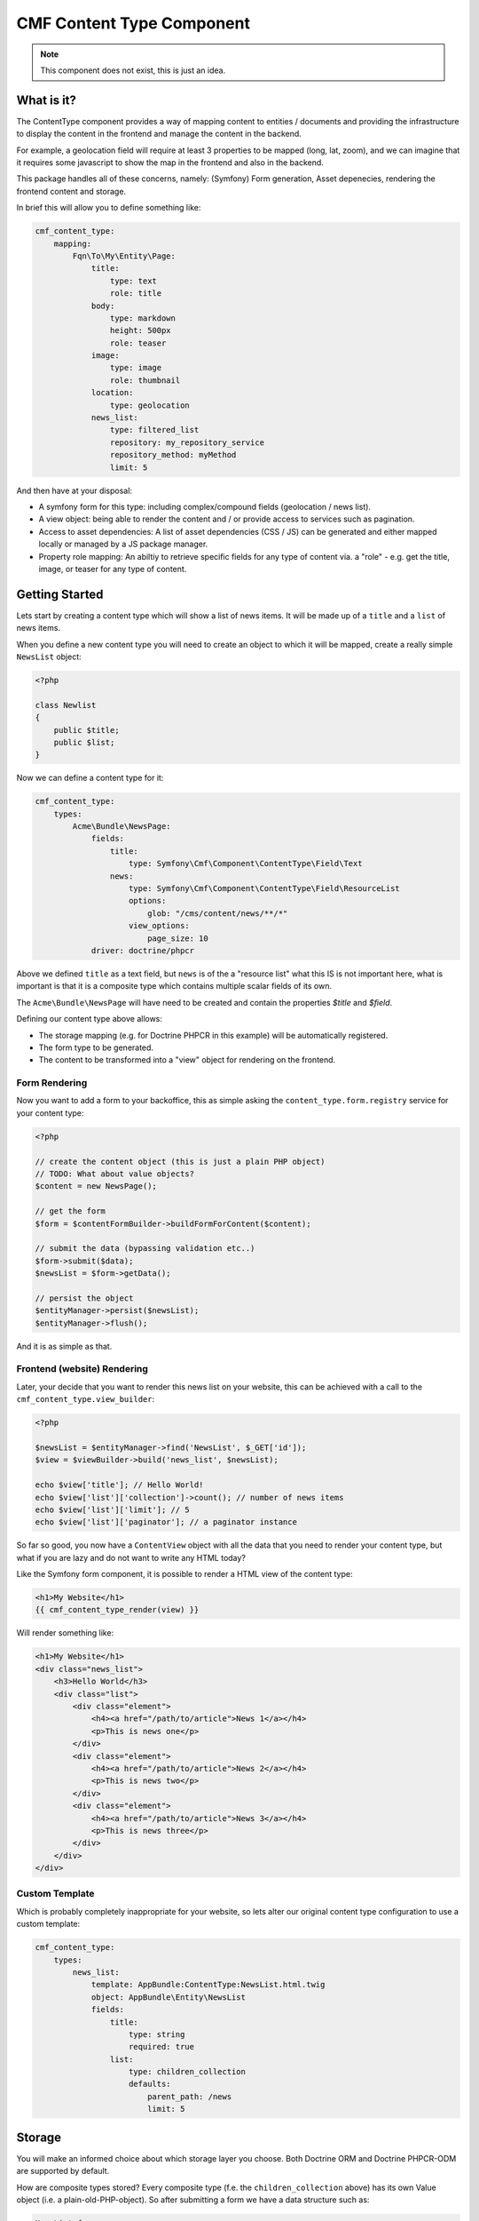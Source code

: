 CMF Content Type Component
==========================

.. note::

    This component does not exist, this is just an idea.

What is it?
-----------

The ContentType component provides a way of mapping content to entities /
documents and providing the infrastructure to display the content in the
frontend and manage the content in the backend.

For example, a geolocation field will require at least 3 properties to be
mapped (long, lat, zoom), and we can imagine that it requires some javascript
to show the map in the frontend and also in the backend.

This package handles all of these concerns, namely: (Symfony) Form generation,
Asset depenecies, rendering the frontend content and storage.

In brief this will allow you to define something like:

.. code-block:: yaml

    cmf_content_type:
        mapping:
            Fqn\To\My\Entity\Page:
                title:
                    type: text
                    role: title
                body:
                    type: markdown
                    height: 500px
                    role: teaser
                image:
                    type: image
                    role: thumbnail
                location:
                    type: geolocation
                news_list:
                    type: filtered_list
                    repository: my_repository_service
                    repository_method: myMethod
                    limit: 5

And then have at your disposal:

- A symfony form for this type: including complex/compound fields (geolocation
  / news list).
- A view object: being able to render the content and / or provide access to
  services such as pagination.
- Access to asset dependencies: A list of asset dependencies (CSS / JS) can be
  generated and either mapped locally or managed by a JS package manager.
- Property role mapping: An abiltiy to retrieve specific fields for any type of content via. a
  "role" - e.g. get the title, image, or teaser for any type of content.

Getting Started
---------------

Lets start by creating a content type which will show a list of news items. It
will be made up of a ``title`` and a ``list`` of news items.

When you define a new content type you will need to create an object to which
it will be mapped, create a really simple ``NewsList`` object:

.. code-block:: php

    <?php

    class Newlist
    {
        public $title;
        public $list;
    }

Now we can define a content type for it:

.. code-block:: yaml

    cmf_content_type:
        types:
            Acme\Bundle\NewsPage:
                fields:
                    title:
                        type: Symfony\Cmf\Component\ContentType\Field\Text
                    news:
                        type: Symfony\Cmf\Component\ContentType\Field\ResourceList
                        options:
                            glob: "/cms/content/news/**/*"
                        view_options:
                            page_size: 10
                driver: doctrine/phpcr

Above we defined ``title`` as a text field, but ``news`` is of 
the a "resource list" what this IS is not important here, what is important is
that it is a  composite type which contains multiple scalar fields of its own.

The ``Acme\Bundle\NewsPage`` will have need to be created and contain the
properties `$title` and `$field`.

Defining our content type above allows:

- The storage mapping (e.g. for Doctrine PHPCR in this example) will be
  automatically registered.
- The form type to be generated.
- The content to be transformed into a "view" object for rendering on the
  frontend.

Form Rendering
~~~~~~~~~~~~~~

Now you want to add a form to your backoffice, this as simple asking the
``content_type.form.registry`` service for your content type:

.. code-block:: php

    <?php

    // create the content object (this is just a plain PHP object)
    // TODO: What about value objects?
    $content = new NewsPage();

    // get the form
    $form = $contentFormBuilder->buildFormForContent($content);

    // submit the data (bypassing validation etc..)
    $form->submit($data);
    $newsList = $form->getData();

    // persist the object
    $entityManager->persist($newsList);
    $entityManager->flush();

And it is as simple as that.

Frontend (website) Rendering
~~~~~~~~~~~~~~~~~~~~~~~~~~~~

Later, your decide that you want to render this news list on your website,
this can be achieved with a call to the ``cmf_content_type.view_builder``:

.. code-block:: php

    <?php

    $newsList = $entityManager->find('NewsList', $_GET['id']);
    $view = $viewBuilder->build('news_list', $newsList);

    echo $view['title']; // Hello World!
    echo $view['list']['collection']->count(); // number of news items
    echo $view['list']['limit']; // 5
    echo $view['list']['paginator']; // a paginator instance

So far so good, you now have a ``ContentView`` object with all the data that
you need to render your content type, but what if you are lazy and do not want
to write any HTML today?

Like the Symfony form component, it is possible to render a HTML view of the
content type:

.. code-block:: jinja

    <h1>My Website</h1>
    {{ cmf_content_type_render(view) }}

Will render something like:

.. code-block:: html

    <h1>My Website</h1>
    <div class="news_list">
        <h3>Hello World</h3>
        <div class="list">
            <div class="element">
                <h4><a href="/path/to/article">News 1</a></h4>
                <p>This is news one</p>
            </div>
            <div class="element">
                <h4><a href="/path/to/article">News 2</a></h4>
                <p>This is news two</p>
            </div>
            <div class="element">
                <h4><a href="/path/to/article">News 3</a></h4>
                <p>This is news three</p>
            </div>
        </div>
    </div>

Custom Template
~~~~~~~~~~~~~~~

Which is probably completely inappropriate for your website, so lets alter our
original content type configuration to use a custom template:

.. code-block:: yaml

    cmf_content_type:
        types:
            news_list:
                template: AppBundle:ContentType:NewsList.html.twig
                object: AppBundle\Entity\NewsList
                fields:
                    title:
                        type: string
                        required: true
                    list:
                        type: children_collection
                        defaults:
                            parent_path: /news
                            limit: 5

Storage
-------

You will make an informed choice about which storage layer you choose. Both
Doctrine ORM and Doctrine PHPCR-ODM are supported by default.

How are composite types stored? Every composite type (f.e. the
``children_collection`` above) has its own Value object (i.e. a
plain-old-PHP-object). So after submitting a form we have a data structure
such as:

.. code-block::

    NewsList {
        title => Hello World
        list => ChildrenCollectionType {
            parent_path => /cms/news
            limit => 5
        }
    }

When you choose a driver the ContentType library will automatically generate
the mapping for your chosen object (i.e. ``AppBundle\Entity\NewsList``). This
is good because it means that you do not have to do anything beyond defining
your ``NewsList`` class.

Storage Stategies
-----------------

Most databases represent a record as a key-value set, which means that storing
our complex types is not trivial.

CMSes often store content data as a serialized array, but by doing this data
integrity and searchability is sacrificed.

Doctrine ORM offers embeddables - allowing objects to be nested within a
single table, while PHPCR ODM is hierarchical and allows child objects (at a
performance cost).

The Content Type compoent aims to allow you to choose whichever solution best
fits your requirements.
